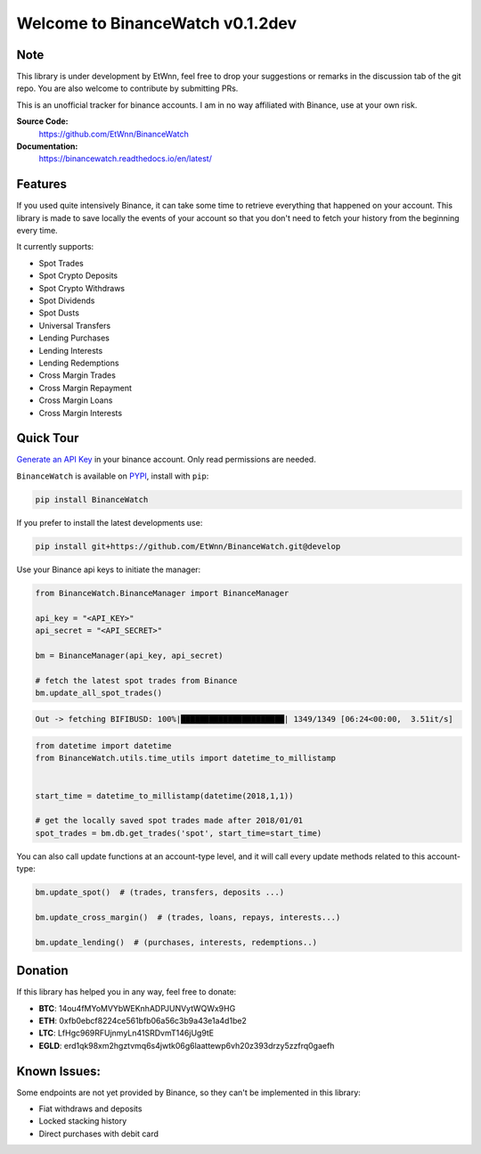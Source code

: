 ===================================
Welcome to BinanceWatch v0.1.2dev
===================================

Note
----


This library is under development by EtWnn, feel free to drop your suggestions or remarks in
the discussion tab of the git repo. You are also welcome to contribute by submitting PRs.

This is an unofficial tracker for binance accounts. I am in no way affiliated with Binance, use at
your own risk.

**Source Code:**
    https://github.com/EtWnn/BinanceWatch
**Documentation:**
    https://binancewatch.readthedocs.io/en/latest/


Features
--------


If you used quite intensively Binance, it can take some time to retrieve everything that happened
on your account. This library is made to save locally the events of your account so that you don't
need to fetch your history from the beginning every time.


It currently supports:

- Spot Trades
- Spot Crypto Deposits
- Spot Crypto Withdraws
- Spot Dividends
- Spot Dusts
- Universal Transfers



- Lending Purchases
- Lending Interests
- Lending Redemptions



- Cross Margin Trades
- Cross Margin Repayment
- Cross Margin Loans
- Cross Margin Interests

Quick Tour
----------


`Generate an API Key <https://www.binance.com/en/my/settings/api-management>`_ in your binance account. Only read
permissions are needed.

``BinanceWatch`` is available on `PYPI <https://pypi.org/project/BinanceWatch/>`_, install with ``pip``:

.. code:: bash

    pip install BinanceWatch

If you prefer to install the latest developments use:

.. code:: bash

    pip install git+https://github.com/EtWnn/BinanceWatch.git@develop

Use your Binance api keys to initiate the manager:

.. code:: python

    from BinanceWatch.BinanceManager import BinanceManager

    api_key = "<API_KEY>"
    api_secret = "<API_SECRET>"

    bm = BinanceManager(api_key, api_secret)

    # fetch the latest spot trades from Binance
    bm.update_all_spot_trades()

.. code:: bash

    Out -> fetching BIFIBUSD: 100%|██████████████████████| 1349/1349 [06:24<00:00,  3.51it/s]

.. code:: python

    from datetime import datetime
    from BinanceWatch.utils.time_utils import datetime_to_millistamp


    start_time = datetime_to_millistamp(datetime(2018,1,1))

    # get the locally saved spot trades made after 2018/01/01
    spot_trades = bm.db.get_trades('spot', start_time=start_time)


You can also call update functions at an account-type level, and it will call every update
methods related to this account-type:

.. code:: python

    bm.update_spot()  # (trades, transfers, deposits ...)

    bm.update_cross_margin()  # (trades, loans, repays, interests...)

    bm.update_lending()  # (purchases, interests, redemptions..)


Donation
--------


If this library has helped you in any way, feel free to donate:

- **BTC**: 14ou4fMYoMVYbWEKnhADPJUNVytWQWx9HG
- **ETH**: 0xfb0ebcf8224ce561bfb06a56c3b9a43e1a4d1be2
- **LTC**: LfHgc969RFUjnmyLn41SRDvmT146jUg9tE
- **EGLD**: erd1qk98xm2hgztvmq6s4jwtk06g6laattewp6vh20z393drzy5zzfrq0gaefh


Known Issues:
-------------


Some endpoints are not yet provided by Binance, so they can't be implemented in this library:

- Fiat withdraws and deposits
- Locked stacking history
- Direct purchases with debit card
